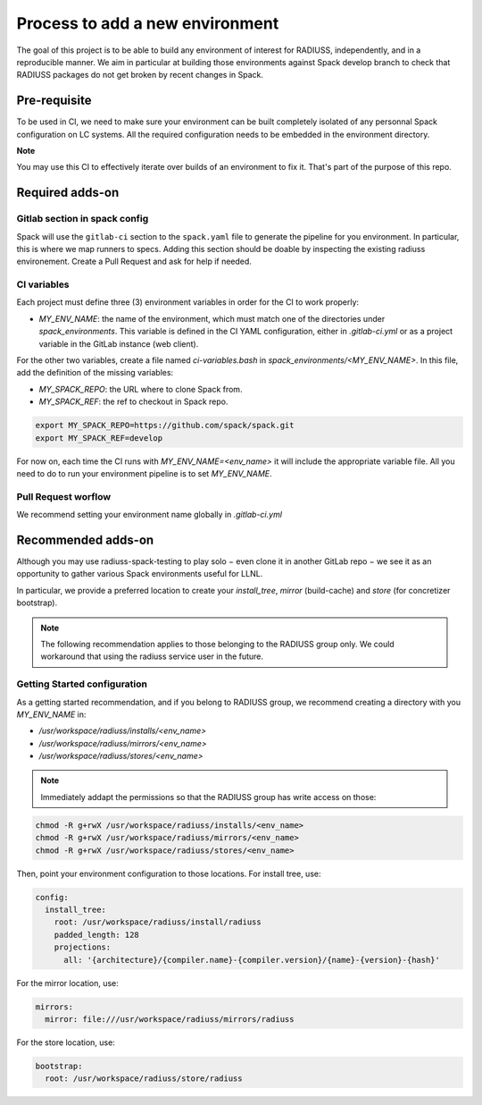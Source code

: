 .. ## other RADIUSS Project Developers. See the top-level COPYRIGHT file for
.. ## details.
.. ##
.. ## SPDX-License-Identifier: (MIT)

.. _add-environment:

================================
Process to add a new environment
================================

The goal of this project is to be able to build any environment of interest for
RADIUSS, independently, and in a reproducible manner. We aim in particular at
building those environments against Spack develop branch to check that RADIUSS
packages do not get broken by recent changes in Spack.

Pre-requisite
=============

To be used in CI, we need to  make sure your environment can be built
completely isolated of any personnal Spack configuration on LC systems.
All the required configuration needs to be embedded in the environment
directory.

**Note**

You may use this CI to effectively iterate over builds of an environment to fix
it. That's part of the purpose of this repo.

Required adds-on
================

Gitlab section in spack config
------------------------------

Spack will use the ``gitlab-ci`` section to the ``spack.yaml`` file to
generate the pipeline for you environment. In particular, this is where we
map runners to specs. Adding this section should be doable by inspecting
the existing radiuss environement. Create a Pull Request and ask for help
if needed.

CI variables
------------

Each project must define three (3) environment variables in order for the CI to
work properly:

* `MY_ENV_NAME`: the name of the environment, which must match one of the
  directories under `spack_environments`. This variable is defined in the CI
  YAML configuration, either in `.gitlab-ci.yml` or as a project variable in
  the GitLab instance (web client).

For the other two variables, create a file named `ci-variables.bash` in
`spack_environments/<MY_ENV_NAME>`. In this file, add the definition of the
missing variables:

* `MY_SPACK_REPO`: the URL where to clone Spack from.

* `MY_SPACK_REF`: the ref to checkout in Spack repo.

.. code-block:: bash

  export MY_SPACK_REPO=https://github.com/spack/spack.git
  export MY_SPACK_REF=develop

For now on, each time the CI runs with `MY_ENV_NAME=<env_name>` it will include
the appropriate variable file. All you need to do to run your environment
pipeline is to set `MY_ENV_NAME`.

Pull Request worflow
--------------------

We recommend setting your environment name globally in `.gitlab-ci.yml`

Recommended adds-on
===================

Although you may use radiuss-spack-testing to play solo − even clone it in
another GitLab repo − we see it as an opportunity to gather various Spack
environments useful for LLNL.

In particular, we provide a preferred location to create your `install_tree`,
`mirror` (build-cache) and `store` (for concretizer bootstrap).

.. note::

  The following recommendation applies to those belonging to the RADIUSS
  group only. We could workaround that using the radiuss service user in
  the future.

Getting Started configuration
-----------------------------

As a getting started recommendation, and if you belong to RADIUSS group, we
recommend creating a directory with you `MY_ENV_NAME` in:

* `/usr/workspace/radiuss/installs/<env_name>`
* `/usr/workspace/radiuss/mirrors/<env_name>`
* `/usr/workspace/radiuss/stores/<env_name>`

.. note::

  Immediately addapt the permissions so that the RADIUSS group has write
  access on those:

.. code-block:: bash

  chmod -R g+rwX /usr/workspace/radiuss/installs/<env_name>
  chmod -R g+rwX /usr/workspace/radiuss/mirrors/<env_name>
  chmod -R g+rwX /usr/workspace/radiuss/stores/<env_name>

Then, point your environment configuration to those locations. For install
tree, use:

.. code-block:: yaml

  config:
    install_tree:
      root: /usr/workspace/radiuss/install/radiuss
      padded_length: 128
      projections:
        all: '{architecture}/{compiler.name}-{compiler.version}/{name}-{version}-{hash}'

For the mirror location, use:

.. code-block:: yaml

  mirrors:
    mirror: file:///usr/workspace/radiuss/mirrors/radiuss

For the store location, use:

.. code-block:: yaml

  bootstrap:
    root: /usr/workspace/radiuss/store/radiuss
